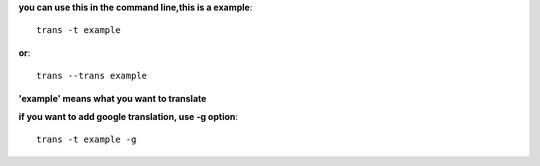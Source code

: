 **you can use this in the command line,this is a example**::

    trans -t example

**or**::
    
    trans --trans example

**'example' means what you want to translate**

**if you want to add google translation, use -g option**::

    trans -t example -g